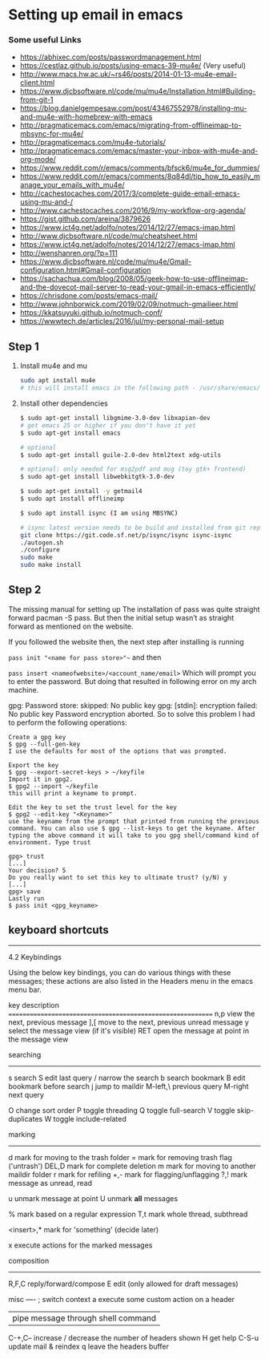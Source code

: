 * Setting up email in emacs
*** Some useful Links
    - https://abhixec.com/posts/passwordmanagement.html
    - https://cestlaz.github.io/posts/using-emacs-39-mu4e/ (Very useful)
    - http://www.macs.hw.ac.uk/~rs46/posts/2014-01-13-mu4e-email-client.html
    - https://www.djcbsoftware.nl/code/mu/mu4e/Installation.html#Building-from-git-1
    - https://blog.danielgempesaw.com/post/43467552978/installing-mu-and-mu4e-with-homebrew-with-emacs
    - http://pragmaticemacs.com/emacs/migrating-from-offlineimap-to-mbsync-for-mu4e/
    - http://pragmaticemacs.com/mu4e-tutorials/
    - http://pragmaticemacs.com/emacs/master-your-inbox-with-mu4e-and-org-mode/
    - https://www.reddit.com/r/emacs/comments/bfsck6/mu4e_for_dummies/
    - https://www.reddit.com/r/emacs/comments/8q84dl/tip_how_to_easily_manage_your_emails_with_mu4e/
    - http://cachestocaches.com/2017/3/complete-guide-email-emacs-using-mu-and-/
    - http://www.cachestocaches.com/2016/9/my-workflow-org-agenda/
    - https://gist.github.com/areina/3879626
    - https://www.ict4g.net/adolfo/notes/2014/12/27/emacs-imap.html
    - http://www.djcbsoftware.nl/code/mu/cheatsheet.html
    - https://www.ict4g.net/adolfo/notes/2014/12/27/emacs-imap.html
    - http://wenshanren.org/?p=111
    - https://www.djcbsoftware.nl/code/mu/mu4e/Gmail-configuration.html#Gmail-configuration
    - https://sachachua.com/blog/2008/05/geek-how-to-use-offlineimap-and-the-dovecot-mail-server-to-read-your-gmail-in-emacs-efficiently/
    - https://chrisdone.com/posts/emacs-mail/
    - http://www.johnborwick.com/2019/02/09/notmuch-gmailieer.html
    - https://kkatsuyuki.github.io/notmuch-conf/
    - https://wwwtech.de/articles/2016/jul/my-personal-mail-setup

** Step 1
   1. Install mu4e and mu
      #+BEGIN_SRC sh
      sudo apt install mu4e
      # this will install emacs in the following path - /usr/share/emacs/site-lisp/mu4e
      #+END_SRC

   2. Install other dependencies
      #+BEGIN_SRC sh
      $ sudo apt-get install libgmime-3.0-dev libxapian-dev
      # get emacs 25 or higher if you don't have it yet
      $ sudo apt-get install emacs

      # optional
      $ sudo apt-get install guile-2.0-dev html2text xdg-utils

      # optional: only needed for msg2pdf and mug (toy gtk+ frontend)
      $ sudo apt-get install libwebkitgtk-3.0-dev

      $ sudo apt-get install -y getmail4
      $ sudo apt install offlineimp

      $ sudo apt install isync (I am using MBSYNC)

      # isync latest version needs to be build and installed from git repo
      git clone https://git.code.sf.net/p/isync/isync isync-isync
      ./autogen.sh
      ./configure
      sudo make
      sudo make install
      #+END_SRC

** Step 2

   The missing manual for setting up
   The installation of pass was quite straight forward pacman -S pass. But then the initial setup wasn’t as straight forward as mentioned on the website.

   If you followed the website then, the next step after installing is running

   ~pass init "<name for pass store>"~~
   and then

   ~pass insert <nameofwebsite>/<account_name/email>~
   Which will prompt you to enter the password. But doing that resulted in following error on my arch machine.

   gpg: Password store: skipped: No public key
   gpg: [stdin]: encryption failed: No public key
   Password encryption aborted.
   So to solve this problem I had to perform the following operations:

   #+BEGIN_SRC
   Create a gpg key
   $ gpg --full-gen-key
   I use the defaults for most of the options that was prompted.

   Export the key
   $ gpg --export-secret-keys > ~/keyfile
   Import it in gpg2.
   $ gpg2 --import ~/keyfile
   this will print a keyname to prompt.

   Edit the key to set the trust level for the key
   $ gpg2 --edit-key "<Keyname>"
   use the keyname from the prompt that printed from running the previous command. You can also use $ gpg --list-keys to get the keyname. After typing the above command it will take to you gpg shell/command kind of environment. Type trust

   gpg> trust
   [...]
   Your decision? 5
   Do you really want to set this key to ultimate trust? (y/N) y
   [...]
   gpg> save
   Lastly run
   $ pass init <gpg_keyname>
   #+END_SRC

** keyboard shortcuts

    --------------------------------------------------------------------------------

    4.2 Keybindings

    Using the below key bindings, you can do various things with these messages;
    these actions are also listed in the Headers menu in the emacs menu bar.

    key          description
    ===========================================================
    n,p          view the next, previous message
    ],[          move to the next, previous unread message
    y            select the message view (if it's visible)
    RET          open the message at point in the message view

    searching
    ---------
    s            search
    S            edit last query
    /            narrow the search
    b            search bookmark
    B            edit bookmark before search
    j            jump to maildir
    M-left,\     previous query
    M-right      next query

    O            change sort order
    P            toggle threading
    Q            toggle full-search
    V            toggle skip-duplicates
    W            toggle include-related

    marking
    -------
    d            mark for moving to the trash folder
    =            mark for removing trash flag ('untrash')
    DEL,D        mark for complete deletion
    m            mark for moving to another maildir folder
    r            mark for refiling
    +,-          mark for flagging/unflagging
    ?,!          mark message as unread, read

    u            unmark message at point
    U            unmark *all* messages

    %            mark based on a regular expression
    T,t          mark whole thread, subthread

    <insert>,*   mark for 'something' (decide later)
    #            resolve deferred 'something' marks

    x            execute actions for the marked messages

    composition
    -----------
    R,F,C        reply/forward/compose
    E            edit (only allowed for draft messages)


    misc
    ----
    ;            switch context
    a            execute some custom action on a header
    |            pipe message through shell command
    C-+,C--      increase / decrease the number of headers shown
    H            get help
    C-S-u        update mail & reindex
    q            leave the headers buffer
